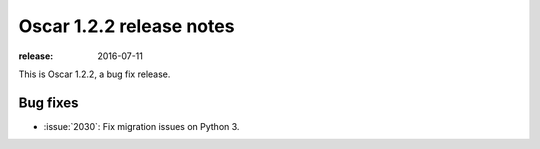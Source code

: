 =========================
Oscar 1.2.2 release notes
=========================

:release: 2016-07-11

This is Oscar 1.2.2, a bug fix release.


Bug fixes
=========

* :issue:`2030`: Fix migration issues on Python 3. 
